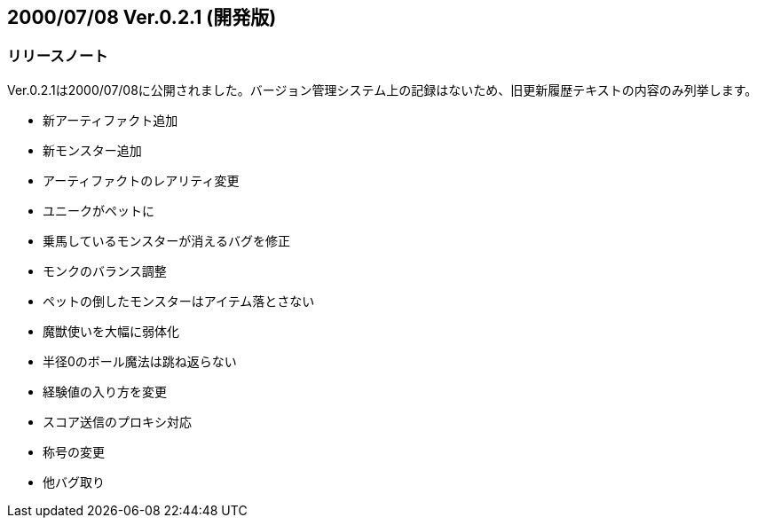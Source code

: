 :lang: ja
:doctype: article

## 2000/07/08 Ver.0.2.1 (開発版)

### リリースノート

Ver.0.2.1は2000/07/08に公開されました。バージョン管理システム上の記録はないため、旧更新履歴テキストの内容のみ列挙します。

* 新アーティファクト追加
* 新モンスター追加
* アーティファクトのレアリティ変更
* ユニークがペットに
* 乗馬しているモンスターが消えるバグを修正
* モンクのバランス調整
* ペットの倒したモンスターはアイテム落とさない
* 魔獣使いを大幅に弱体化
* 半径0のボール魔法は跳ね返らない
* 経験値の入り方を変更
* スコア送信のプロキシ対応
* 称号の変更
* 他バグ取り

